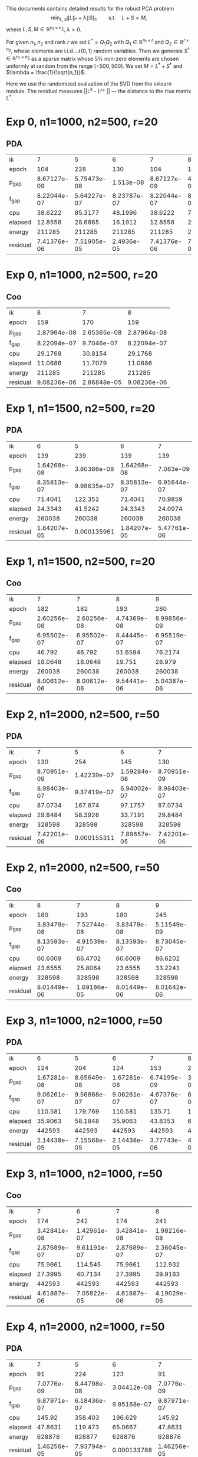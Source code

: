 #+OPTIONS: toc:nil

This documents contains detailed results for the robust PCA problem
$$\min_{L,S} \|L\|_* + \lambda \|S\|_1\qquad \text{s.t.}\quad L+S = M,$$
where $L, S, M\in \mathbb{R}^{n_1\times n_2}$, $\lambda > 0$. 

For given $n_1,n_2$ and rank $r$ we set $L^\dagger = Q_1 Q_2$ with
$Q_1 \in \mathbb{R}^{n_1 \times r}$ and $Q_2 \in \mathbb{R}^{r\times n_2}$, whose
elements are i.i.d. $\mathcal N (0,1)$ random variables.
Then we generate $S^\dagger \in \mathbb{R}^{n_1\times n_2}$  as a sparse matrix whose $5\%$ non-zero
elements are chosen uniformly at random from the range $[-500,
500]$. We set $M =  L^\dagger + S^\dagger$ and $\lambda = \frac{1}{\sqrt{n_1}}$. 

Here we use the randomized evaluation of the SVD from the sklearn module. The residual measures ||L^k - L^\dagger || --- the distance to the true matrix $L^\dagger$.

* Exp 0,    n1=1000,  n2=500, r=20 
** PDA
| ik       |      7           |      5           |      6           |      7           |      8           |
| epoch    |    104           |    228           |    130           |    104           |    193           |
| p_gap    |      8.67127e-09 |      5.75473e-08 |      1.513e-08   |      8.67127e-09 |      4.69491e-09 |
| f_gap    |      8.22044e-07 |      5.64227e-07 |      8.23787e-07 |      8.22044e-07 |      8.22103e-07 |
| cpu      |     38.6222      |     85.3177      |     48.1996      |     38.6222      |     70.2322      |
| elapsed  |     12.8558      |     28.6865      |     16.1912      |     12.8558      |     23.3113      |
| energy   | 211285           | 211285           | 211285           | 211285           | 211285           |
| residual |      7.41376e-06 |      7.51905e-05 |      2.4936e-05  |      7.41376e-06 |      7.9569e-06  |
* Exp 0,    n1=1000,  n2=500, r=20 
** Coo
| ik       |      8           |      7           |      8           |
| epoch    |    159           |    170           |    159           |
| p_gap    |      2.87964e-08 |      2.65365e-08 |      2.87964e-08 |
| f_gap    |      8.22094e-07 |      9.7046e-07  |      8.22094e-07 |
| cpu      |     29.1768      |     30.8154      |     29.1768      |
| elapsed  |     11.0686      |     11.7079      |     11.0686      |
| energy   | 211285           | 211285           | 211285           |
| residual |      9.08236e-06 |      2.86848e-05 |      9.08236e-06 |
* Exp 1,    n1=1500,  n2=500, r=20 
** PDA
| ik       |      6           |      5           |      6           |      7           |      8           |
| epoch    |    139           |    239           |    139           |    139           |    197           |
| p_gap    |      1.64268e-08 |      3.80386e-08 |      1.64268e-08 |      7.083e-09   |      3.43101e-09 |
| f_gap    |      8.35813e-07 |      9.98635e-07 |      8.35813e-07 |      6.95644e-07 |      6.95668e-07 |
| cpu      |     71.4041      |    122.352       |     71.4041      |     70.9859      |    100.907       |
| elapsed  |     24.3343      |     41.5242      |     24.3343      |     24.0974      |     34.1276      |
| energy   | 260038           | 260038           | 260038           | 260038           | 260038           |
| residual |      1.84207e-05 |      0.000135961 |      1.84207e-05 |      5.47761e-06 |      5.51424e-06 |
* Exp 1,    n1=1500,  n2=500, r=20 
** Coo
| ik       |      7           |      7           |      8           |      9           |
| epoch    |    182           |    182           |    193           |    280           |
| p_gap    |      2.60256e-08 |      2.60256e-08 |      4.74369e-08 |      8.99856e-09 |
| f_gap    |      6.95502e-07 |      6.95502e-07 |      8.44445e-07 |      6.95519e-07 |
| cpu      |     46.792       |     46.792       |     51.6594      |     76.2174      |
| elapsed  |     18.0648      |     18.0648      |     19.751       |     28.979       |
| energy   | 260038           | 260038           | 260038           | 260038           |
| residual |      8.00612e-06 |      8.00612e-06 |      9.54441e-06 |      5.04387e-06 |
* Exp 2,    n1=2000,  n2=500, r=50 
** PDA
| ik       |      7           |      5           |      6           |      7           |      8           |
| epoch    |    130           |    254           |    145           |    130           |    187           |
| p_gap    |      8.70951e-09 |      1.42239e-07 |      1.59284e-08 |      8.70951e-09 |      4.11449e-09 |
| f_gap    |      8.98403e-07 |      9.37419e-07 |      6.94002e-07 |      8.98403e-07 |      8.73076e-07 |
| cpu      |     87.0734      |    167.874       |     97.1757      |     87.0734      |    124.091       |
| elapsed  |     29.8484      |     58.3926      |     33.7191      |     29.8484      |     42.7988      |
| energy   | 328598           | 328598           | 328598           | 328598           | 328598           |
| residual |      7.42201e-06 |      0.000155311 |      7.89657e-05 |      7.42201e-06 |      7.28386e-06 |
* Exp 2,    n1=2000,  n2=500, r=50 
** Coo
| ik       |      8           |      7           |      8           |      9           |
| epoch    |    180           |    193           |    180           |    245           |
| p_gap    |      3.83479e-08 |      7.52744e-08 |      3.83479e-08 |      5.11549e-09 |
| f_gap    |      8.13593e-07 |      4.91539e-07 |      8.13593e-07 |      8.73045e-07 |
| cpu      |     60.6009      |     66.4702      |     60.6009      |     86.6202      |
| elapsed  |     23.6555      |     25.8064      |     23.6555      |     33.2241      |
| energy   | 328598           | 328598           | 328598           | 328598           |
| residual |      8.01449e-06 |      1.69186e-05 |      8.01449e-06 |      8.01642e-06 |
* Exp 3,    n1=1000,  n2=1000, r=50 
** PDA
| ik       |      6           |      5           |      6           |      7           |      8           |
| epoch    |    124           |    204           |    124           |    153           |    225           |
| p_gap    |      1.67281e-08 |      8.65649e-08 |      1.67281e-08 |      6.74195e-09 |      3.68639e-09 |
| f_gap    |      9.06261e-07 |      9.56868e-07 |      9.06261e-07 |      4.67376e-07 |      6.17324e-07 |
| cpu      |    110.581       |    179.769       |    110.581       |    135.71        |    196.449       |
| elapsed  |     35.9063      |     58.1848      |     35.9063      |     43.8353      |     63.1578      |
| energy   | 442593           | 442593           | 442593           | 442593           | 442593           |
| residual |      2.14438e-05 |      7.15568e-05 |      2.14438e-05 |      3.77743e-06 |      4.44978e-06 |
* Exp 3,    n1=1000,  n2=1000, r=50 
** Coo
| ik       |      7           |      6           |      7           |      8           |
| epoch    |    174           |    242           |    174           |    241           |
| p_gap    |      3.42841e-08 |      1.42961e-07 |      3.42841e-08 |      1.98216e-08 |
| f_gap    |      2.87689e-07 |      9.61191e-07 |      2.87689e-07 |      2.36045e-07 |
| cpu      |     75.9661      |    114.545       |     75.9661      |    112.932       |
| elapsed  |     27.3995      |     40.7134      |     27.3995      |     39.9163      |
| energy   | 442593           | 442593           | 442593           | 442593           |
| residual |      4.61887e-06 |      7.05822e-05 |      4.61887e-06 |      4.19029e-06 |
* Exp 4,    n1=2000,  n2=1000, r=50 
** PDA
| ik       |      7           |      5           |      6           |      7           |      8           |      9           |
| epoch    |     91           |    224           |    123           |     91           |    132           |    254           |
| p_gap    |      7.0776e-09  |      8.44798e-08 |      3.04412e-08 |      7.0776e-09  |      3.41604e-09 |      1.7345e-09  |
| f_gap    |      9.87971e-07 |      6.18436e-07 |      9.85168e-07 |      9.87971e-07 |      9.57736e-07 |      9.57729e-07 |
| cpu      |    145.92        |    358.403       |    196.629       |    145.92        |    211.135       |    403.113       |
| elapsed  |     47.8631      |    119.473       |     65.0667      |     47.8631      |     69.3649      |    131.646       |
| energy   | 628876           | 628877           | 628876           | 628876           | 628877           | 628877           |
| residual |      1.46256e-05 |      7.93794e-05 |      0.000133788 |      1.46256e-05 |      7.78312e-06 |      7.87354e-06 |
* Exp 4,    n1=2000,  n2=1000, r=50 
** Coo
| ik       |      8           |   4           |      7           |      8           |      9           |
| epoch    |    120           | 231           |    163           |    120           |    219           |
| p_gap    |      1.30787e-08 |   8.60506e-07 |      8.97745e-08 |      1.30787e-08 |      5.51367e-09 |
| f_gap    |      9.86983e-07 |   9.16744e-07 |      9.76325e-07 |      9.86983e-07 |      9.5773e-07  |
| cpu      |     94.5868      | 196.772       |    127.402       |     94.5868      |    184.706       |
| elapsed  |     34.7556      |  72.1941      |     47.5377      |     34.7556      |     67.2074      |
| energy   | 628877           |   1.24387e+06 | 628875           | 628877           | 628877           |
| residual |      9.61272e-06 |   2.65357     |      0.000101125 |      9.61272e-06 |      7.61136e-06 |
